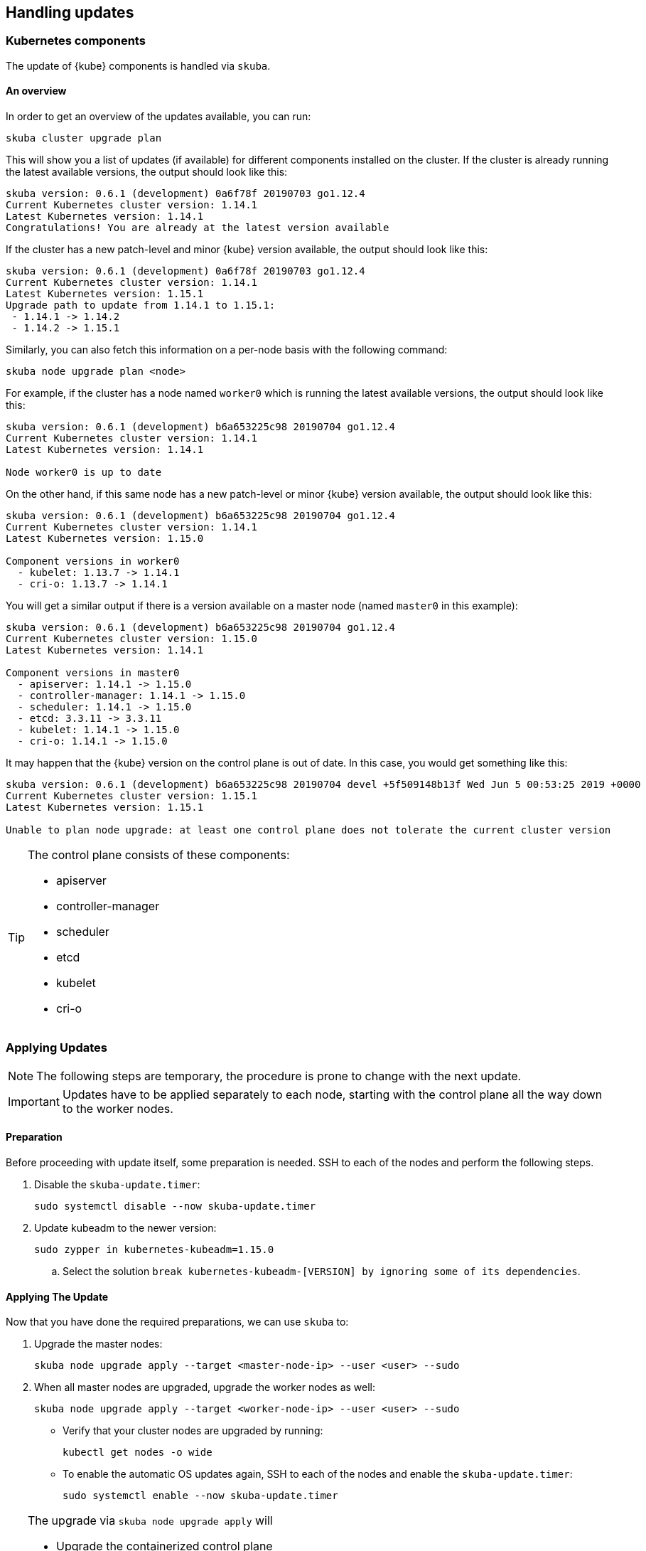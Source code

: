 == Handling updates

=== Kubernetes components

The update of {kube} components is handled via `skuba`.

==== An overview

In order to get an overview of the updates available, you can run:

----
skuba cluster upgrade plan
----

This will show you a list of updates (if available) for different components
installed on the cluster. If the cluster is already running the latest available
versions, the output should look like this:

----
skuba version: 0.6.1 (development) 0a6f78f 20190703 go1.12.4
Current Kubernetes cluster version: 1.14.1
Latest Kubernetes version: 1.14.1
Congratulations! You are already at the latest version available
----

If the cluster has a new patch-level and minor {kube} version available, the
output should look like this:

----
skuba version: 0.6.1 (development) 0a6f78f 20190703 go1.12.4
Current Kubernetes cluster version: 1.14.1
Latest Kubernetes version: 1.15.1
Upgrade path to update from 1.14.1 to 1.15.1:
 - 1.14.1 -> 1.14.2
 - 1.14.2 -> 1.15.1
----

Similarly, you can also fetch this information on a per-node basis with the following command:

----
skuba node upgrade plan <node>
----

For example, if the cluster has a node named `worker0` which is running the latest available versions, the output should look like this:

----
skuba version: 0.6.1 (development) b6a653225c98 20190704 go1.12.4
Current Kubernetes cluster version: 1.14.1
Latest Kubernetes version: 1.14.1

Node worker0 is up to date
----

On the other hand, if this same node has a new patch-level or minor {kube} version available, the output should look like this:

----
skuba version: 0.6.1 (development) b6a653225c98 20190704 go1.12.4
Current Kubernetes cluster version: 1.14.1
Latest Kubernetes version: 1.15.0

Component versions in worker0
  - kubelet: 1.13.7 -> 1.14.1
  - cri-o: 1.13.7 -> 1.14.1
----

You will get a similar output if there is a version available on a master node
(named `master0` in this example):

----
skuba version: 0.6.1 (development) b6a653225c98 20190704 go1.12.4
Current Kubernetes cluster version: 1.15.0
Latest Kubernetes version: 1.14.1

Component versions in master0
  - apiserver: 1.14.1 -> 1.15.0
  - controller-manager: 1.14.1 -> 1.15.0
  - scheduler: 1.14.1 -> 1.15.0
  - etcd: 3.3.11 -> 3.3.11
  - kubelet: 1.14.1 -> 1.15.0
  - cri-o: 1.14.1 -> 1.15.0
----

It may happen that the {kube} version on the control plane is out of date. In this case, you would get something like this:

----
skuba version: 0.6.1 (development) b6a653225c98 20190704 devel +5f509148b13f Wed Jun 5 00:53:25 2019 +0000
Current Kubernetes cluster version: 1.15.1
Latest Kubernetes version: 1.15.1

Unable to plan node upgrade: at least one control plane does not tolerate the current cluster version
----

[TIP]
=====
The control plane consists of these components:

* apiserver
* controller-manager
* scheduler
* etcd
* kubelet
* cri-o
=====

=== Applying Updates

[NOTE]
====
The following steps are temporary, the procedure is prone to change with the next update.
====

[IMPORTANT]
====
Updates have to be applied separately to each node, starting with the control plane all the way down to the worker nodes.
====

==== Preparation

Before proceeding with update itself, some preparation is needed. SSH to each of the nodes and perform the following steps.

. Disable the `skuba-update.timer`:
+
----
sudo systemctl disable --now skuba-update.timer
----
. Update kubeadm to the newer version:
+
----
sudo zypper in kubernetes-kubeadm=1.15.0
----
.. Select the solution `break kubernetes-kubeadm-[VERSION] by ignoring some of its dependencies`.

==== Applying The Update

Now that you have done the required preparations, we can use `skuba` to:

. Upgrade the master nodes:
+
----
skuba node upgrade apply --target <master-node-ip> --user <user> --sudo
----
. When all master nodes are upgraded, upgrade the worker nodes as well:
+
----
skuba node upgrade apply --target <worker-node-ip> --user <user> --sudo
----

* Verify that your cluster nodes are upgraded by running:
+
----
kubectl get nodes -o wide
----

* To enable the automatic OS updates again, SSH to each of the nodes and enable the `skuba-update.timer`:
+
----
sudo systemctl enable --now skuba-update.timer
----

[TIP]
====
The upgrade via `skuba node upgrade apply` will

* Upgrade the containerized control plane
* Upgrade the rest of the {kube} system stack (`kubelet`, `cri-o`)
* Restart services
====

=== Base OS

Base Operating System updates are handled by `skuba-update`, which works together
with the `kured` reboot daemon.

==== Disable automatic updates

Nodes added to a cluster have the service `skuba-update.timer`, which is responsible for running automatic updates, activated by default.
This service is calling `skuba-update` utility and it can be configured with the `/etc/sysconfig/skuba-update` file.
To disable the automatic updates on a node simply `ssh` to it and then configure the skuba-update service by editing `/etc/sysconfig/skuba-update` file with the following runtime options:

----
## Path           : System/Management
## Description    : Extra switches for skuba-update
## Type           : string
## Default        : ""
## ServiceRestart : skuba-update
#
SKUBA_UPDATE_OPTIONS="--annotate-only"
----

[TIP]
It is not required to reload or restart `skuba-update.timer`.

The `--annotate-only` flag makes `skuba-update` utility to only check if updates are available and annotate the node accordingly.
When this flag is activated no updates are installed at all.

==== Completely disable reboots

If you would like to take care of reboots manually, either as a temporary measure or permanently, you can disable them by creating a lock:

----
kubectl -n kube-system annotate ds kured weave.works/kured-node-lock='{"nodeID":"manual"}'
----

This command modifies an annotation (`annotate`) on the daemonset (`ds`) named `kured`.
You must replace `"nodeID"` with the ID of the cluster node that you wish to lock out of automatic reboots.
Retrieve the ID by running `kubectl get nodes` and copying the value from the first column.

==== Manual unlock

In exceptional circumstances, such as a node experiencing a permanent failure whilst rebooting, manual intervention may be required to remove the cluster lock:

----
kubectl -n kube-system annotate ds kured weave.works/kured-node-lock-
----

This command modifies an annotation (`annotate`) on the daemonset (`ds`) named `kured`.
It explicitly performs an "unset" (`-`) for the value for the annotation named `weave.works/kured-node-lock`.
